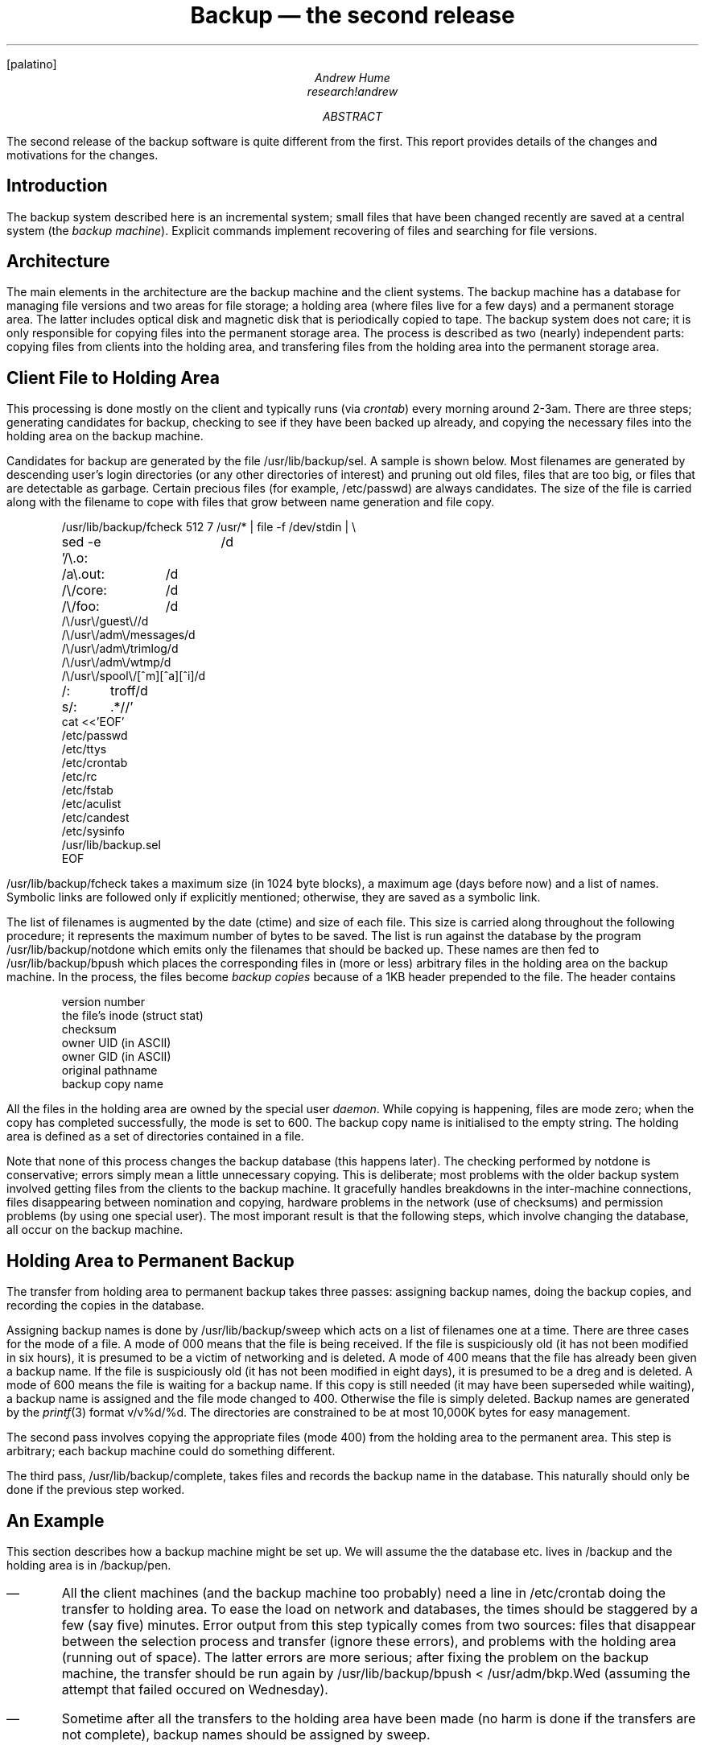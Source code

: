 .FP palatino
.TL
Backup \(em the second release
.AU
Andrew Hume
.AI
.MH
.I research!andrew
.AB
The second release of the backup software is quite different from the first.
This report provides details of the changes and motivations for the changes.
.AE
.SH
Introduction
.PP
The backup system described here is an incremental system;
small files that have been changed recently are saved at a central
system (the \f2backup machine\fP).
Explicit commands implement recovering of files and searching for file versions.
.SH
Architecture
.PP
The main elements in the architecture are the backup machine
and the client systems.
The backup machine has a database for managing file versions and
two areas for file storage; a holding area (where files live for a few days)
and a permanent storage area.
The latter includes optical disk and magnetic disk that is periodically
copied to tape.
The backup system does not care; it is only responsible for copying
files into the permanent storage area.
The process is described as two (nearly) independent parts:
copying files from clients into the holding area,
and transfering files from the holding area into the permanent storage area.
.SH
Client File to Holding Area
.PP
This processing is done mostly on the client and typically
runs (via \f2crontab\fP) every morning around 2-3am.
There are three steps;
generating candidates for backup,
checking to see if they have been backed up already,
and copying the necessary files into the holding area on the backup machine.
.PP
Candidates for backup are generated by the file \f(CW/usr/lib/backup/sel\fP.
A sample is shown below.
Most filenames are generated by descending user's login directories
(or any other directories of interest) and pruning out old files,
files that are too big,
or files that are detectable as garbage.
Certain precious files (for example, \f(CW/etc/passwd\fP)
are always candidates.
The size of the file is carried along with the filename to cope with files
that grow between name generation and file copy.
.DS
.ft CW
/usr/lib/backup/fcheck 512 7 /usr/* | file -f /dev/stdin | \e
sed -e '/\e.o:	/d
/a\e.out:	/d
/\e/core:	/d
/\e/foo:	/d
/\e/usr\e/guest\e//d
/\e/usr\e/adm\e/messages/d
/\e/usr\e/adm\e/trimlog/d
/\e/usr\e/adm\e/wtmp/d
/\e/usr\e/spool\e/[^m][^a][^i]/d
/:	troff/d
s/:	.*//'
cat <<'EOF'
/etc/passwd
/etc/ttys
/etc/crontab
/etc/rc
/etc/fstab
/etc/aculist
/etc/candest
/etc/sysinfo
/usr/lib/backup.sel
EOF
.ft P
.DE
.CW /usr/lib/backup/fcheck
takes a maximum size (in 1024 byte blocks),
a maximum age (days before now) and a list of names.
Symbolic links are followed only if explicitly mentioned;
otherwise, they are saved as a symbolic link.
.PP
The list of filenames is augmented by the date
(\f(CWctime\fP) and size of each file.
This size is carried along throughout the following procedure;
it represents the maximum number of bytes to be saved.
The list is run against the database by the program
.CW /usr/lib/backup/notdone
which emits only the filenames that should be backed up.
These names are then fed to
.CW /usr/lib/backup/bpush
which places the corresponding files in (more or less) arbitrary files
in the holding area on the backup machine.
In the process, the files become \f2backup copies\fP because of a 1KB header
prepended to the file.
The header contains
.DS
.nf
version number
the file's inode (\f(CWstruct stat\fP)
checksum
owner UID (in ASCII)
owner GID (in ASCII)
original pathname
backup copy name
.DE
All the files in the holding area are owned by the special user \f2daemon\fP.
While copying is happening, files are mode zero;
when the copy has completed successfully, the mode is set to 600.
The backup copy name is initialised to the empty string.
The holding area is defined as a set of directories contained in a file.
.PP
Note that none of this process changes the backup database
(this happens later).
The checking performed by
.CW notdone
is conservative; errors simply mean a little unnecessary copying.
This is deliberate;
most problems with the older backup system involved getting files from
the clients to the backup machine.
It gracefully handles breakdowns in the inter-machine connections,
files disappearing between nomination and copying,
hardware problems in the network (use of checksums)
and permission problems (by using one special user).
The most imporant result is that the following steps,
which involve changing the database,
all occur on the backup machine.
.SH
Holding Area to Permanent Backup
.PP
The transfer from holding area to permanent backup takes three passes:
assigning backup names,
doing the backup copies,
and recording the copies in the database.
.PP
Assigning backup names is done by
.CW /usr/lib/backup/sweep
which acts on a list of filenames one at a time.
There are three cases for the mode of a file.
A mode of 000 means that the file is being received.
If the file is suspiciously old
(it has not been modified in six hours),
it is presumed to be a victim of networking and is deleted.
A mode of 400 means that the file has already been given a backup name.
If the file is suspiciously old
(it has not been modified in eight days),
it is presumed to be a dreg and is deleted.
A mode of 600 means the file is waiting for a backup name.
If this copy is still needed
(it may have been superseded while waiting),
a backup name is assigned and the file mode changed to 400.
Otherwise the file is simply deleted.
Backup names are generated by the
.I printf (3)
format
.CW v/v%d/%d .
The directories are constrained to be at most 10,000K bytes
for easy management.
.PP
The second pass involves copying the appropriate files (mode 400)
from the holding area to the permanent area.
This step is arbitrary; each backup machine could do something
different.
.PP
The third pass,
.CW /usr/lib/backup/complete ,
takes files and records the backup name in the database.
This naturally should only be done if the previous step worked.
.SH
An Example
.PP
This section describes how a backup machine might be set up.
We will assume the the database etc. lives in
.CW /backup
and the holding area is in
.CW /backup/pen .
.IP \(em
All the client machines (and the backup machine too probably)
need a line in
.CW /etc/crontab
doing the transfer to holding area.
To ease the load on network and databases, the times should be staggered by
a few (say five) minutes.
Error output from this step typically comes from two sources:
files that disappear between the selection process and transfer
(ignore these errors), and problems with the holding area
(running out of space).
The latter errors are more serious; after fixing the problem on the
backup machine, the transfer should be run again by
.CW "/usr/lib/backup/bpush < /usr/adm/bkp.Wed"
(assuming the attempt that failed occured on Wednesday).
.IP \(em
Sometime after all the transfers to the holding area have been made
(no harm is done if the transfers are not complete),
backup names should be assigned by
.CW sweep .
.DS
.CW
cd /backup/pen
ls | /usr/lib/backup/sweep
.DE
.IP \(em
The
.I copies
command reads filenames from standard input and
prints tuples on its standard output.
Each line has the filename and its backup name separated by a tab.
Thus the copies could be made by
.DS
.CW
ls | /usr/lib/backup/copies > /tmp/x
sed 's:^:/usr/lib/backup/bcp -r :' /tmp/x | sh
.DE
.IP \(em
Finally, the backup names are recorded by
.CW complete .
.DS
.CW
cut -f2 /tmp/x | /usr/lib/backup/complete
.DE
.SH
Security and Reliability Issues
.PP
The main security issues are access to the backup copies and what programs
need to be setuid.
The backup copies in the holding area are only readable by \f2daemon\fP.
The permanent copies have only read permissions set by these rules
(owner and group are determined by string rather than numeric id):
.IP
\(em\^if the owner exists on the backup machine and had read permission on the
original file, set the owner and owner read bit.
Otherwise, set the owner to \f2daemon\fP and clear the owner read bit.
.IP
\(em\^if the group exists on the backup machine and had read permission on the
original file, set the group and group read bit.
Otherwise, set the group to \f20\fP and clear the group read bit.
.IP
\(em\^copy the other read bit from the original file.
.PP
The intent is that the normal file system permissions will preserve the
original permissions as much as possible.
.PP
This scheme requires two programs be run as root.
The first (run on the client) is the selection process.
It is simply searching the file tree to generate filenames.
The second program (run on the backup machine)
copies the holding area files into permanent storage.
It needs to be root so the files end up with the right mode, owner and group.
The old backup system used the selection process (running on the client)
and the network file system to set the mode, owner and group.
This proved unworkable in practise as the network file system is
fairly unreliable with respect to administrating permissions.
The other problem is that the semantics of creating files have been changed
such that the group of a new file is that of the directory it lives in,
rather than that of the process that created it.
.PP
This latter process seems to be the only security hole as it actually
creates new files.
To prevent such things as creating a new \f(CW/etc/passwd\fP,
this process will only create files with a particular style of name
(\f(CW.*/v[0-9]+/[0-9]+\fP)
and unlinks the file before creating to break any links.
